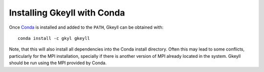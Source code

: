 Installing Gkeyll with Conda
+++++++++++++++++++++++++++++

Once `Conda <https://conda.io/miniconda.html>`_ is installed and added
to the ``PATH``, Gkeyll can be obtained with::

  conda install -c gkyl gkeyll

Note, that this will also install all dependencies into the Conda
install directory. Often this may lead to some conflicts, particularly
for the MPI installation, specially if there is another version of MPI
already located in the system. Gkeyll should be run using the MPI
provided by Conda. 
